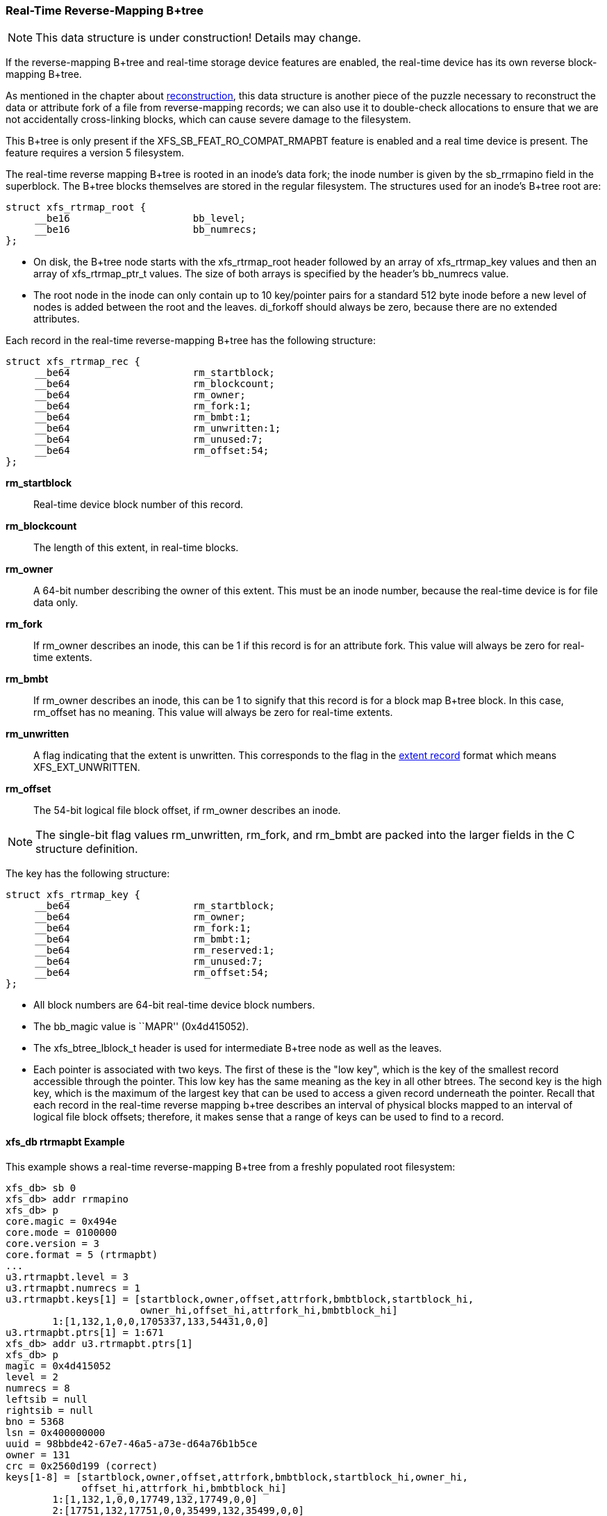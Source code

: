 [[Real_time_Reverse_Mapping_Btree]]
=== Real-Time Reverse-Mapping B+tree

[NOTE]
This data structure is under construction!  Details may change.

If the reverse-mapping B+tree and real-time storage device features
are enabled, the real-time device has its own reverse block-mapping
B+tree.

As mentioned in the chapter about xref:Reconstruction[reconstruction],
this data structure is another piece of the puzzle necessary to
reconstruct the data or attribute fork of a file from reverse-mapping
records; we can also use it to double-check allocations to ensure that
we are not accidentally cross-linking blocks, which can cause severe
damage to the filesystem.

This B+tree is only present if the +XFS_SB_FEAT_RO_COMPAT_RMAPBT+
feature is enabled and a real time device is present.  The feature
requires a version 5 filesystem.

The real-time reverse mapping B+tree is rooted in an inode's data
fork; the inode number is given by the +sb_rrmapino+ field in the
superblock.  The B+tree blocks themselves are stored in the regular
filesystem.  The structures used for an inode's B+tree root are:

[source, c]
----
struct xfs_rtrmap_root {
     __be16                     bb_level;
     __be16                     bb_numrecs;
};
----

* On disk, the B+tree node starts with the +xfs_rtrmap_root+ header
followed by an array of +xfs_rtrmap_key+ values and then an array of
+xfs_rtrmap_ptr_t+ values. The size of both arrays is specified by the
header's +bb_numrecs+ value.

* The root node in the inode can only contain up to 10 key/pointer
pairs for a standard 512 byte inode before a new level of nodes is
added between the root and the leaves.  +di_forkoff+ should always
be zero, because there are no extended attributes.

Each record in the real-time reverse-mapping B+tree has the following
structure:

[source, c]
----
struct xfs_rtrmap_rec {
     __be64                     rm_startblock;
     __be64                     rm_blockcount;
     __be64                     rm_owner;
     __be64                     rm_fork:1;
     __be64                     rm_bmbt:1;
     __be64                     rm_unwritten:1;
     __be64                     rm_unused:7;
     __be64                     rm_offset:54;
};
----

*rm_startblock*::
Real-time device block number of this record.

*rm_blockcount*::
The length of this extent, in real-time blocks.

*rm_owner*::
A 64-bit number describing the owner of this extent.  This must be an
inode number, because the real-time device is for file data only.

*rm_fork*::
If +rm_owner+ describes an inode, this can be 1 if this record is for
an attribute fork.  This value will always be zero for real-time
extents.

*rm_bmbt*::
If +rm_owner+ describes an inode, this can be 1 to signify that this
record is for a block map B+tree block.  In this case, +rm_offset+ has
no meaning.  This value will always be zero for real-time extents.

*rm_unwritten*::
A flag indicating that the extent is unwritten.  This corresponds to
the flag in the xref:Data_Extents[extent record] format which means
+XFS_EXT_UNWRITTEN+.

*rm_offset*::
The 54-bit logical file block offset, if +rm_owner+ describes an
inode.

[NOTE]
The single-bit flag values +rm_unwritten+, +rm_fork+, and +rm_bmbt+
are packed into the larger fields in the C structure definition.

The key has the following structure:

[source, c]
----
struct xfs_rtrmap_key {
     __be64                     rm_startblock;
     __be64                     rm_owner;
     __be64                     rm_fork:1;
     __be64                     rm_bmbt:1;
     __be64                     rm_reserved:1;
     __be64                     rm_unused:7;
     __be64                     rm_offset:54;
};
----

* All block numbers are 64-bit real-time device block numbers.

* The +bb_magic+ value is ``MAPR'' (0x4d415052).

* The +xfs_btree_lblock_t+ header is used for intermediate B+tree node as well
as the leaves.

* Each pointer is associated with two keys.  The first of these is the
"low key", which is the key of the smallest record accessible through
the pointer.  This low key has the same meaning as the key in all
other btrees.  The second key is the high key, which is the maximum of
the largest key that can be used to access a given record underneath
the pointer.  Recall that each record in the real-time reverse mapping
b+tree describes an interval of physical blocks mapped to an interval
of logical file block offsets; therefore, it makes sense that a range
of keys can be used to find to a record.

==== xfs_db rtrmapbt Example

This example shows a real-time reverse-mapping B+tree from a freshly
populated root filesystem:

----
xfs_db> sb 0
xfs_db> addr rrmapino
xfs_db> p
core.magic = 0x494e
core.mode = 0100000
core.version = 3
core.format = 5 (rtrmapbt)
...
u3.rtrmapbt.level = 3
u3.rtrmapbt.numrecs = 1
u3.rtrmapbt.keys[1] = [startblock,owner,offset,attrfork,bmbtblock,startblock_hi,
		       owner_hi,offset_hi,attrfork_hi,bmbtblock_hi]
	1:[1,132,1,0,0,1705337,133,54431,0,0]
u3.rtrmapbt.ptrs[1] = 1:671
xfs_db> addr u3.rtrmapbt.ptrs[1]
xfs_db> p
magic = 0x4d415052
level = 2
numrecs = 8
leftsib = null
rightsib = null
bno = 5368
lsn = 0x400000000
uuid = 98bbde42-67e7-46a5-a73e-d64a76b1b5ce
owner = 131
crc = 0x2560d199 (correct)
keys[1-8] = [startblock,owner,offset,attrfork,bmbtblock,startblock_hi,owner_hi,
	     offset_hi,attrfork_hi,bmbtblock_hi]
	1:[1,132,1,0,0,17749,132,17749,0,0]
	2:[17751,132,17751,0,0,35499,132,35499,0,0]
	3:[35501,132,35501,0,0,53249,132,53249,0,0]
	4:[53251,132,53251,0,0,1658473,133,7567,0,0]
	5:[1658475,133,7569,0,0,1667473,133,16567,0,0]
	6:[1667475,133,16569,0,0,1685223,133,34317,0,0]
	7:[1685225,133,34319,0,0,1694223,133,43317,0,0]
	8:[1694225,133,43319,0,0,1705337,133,54431,0,0]
ptrs[1-8] = 1:134 2:238 3:345 4:453 5:795 6:563 7:670 8:780
----

We arbitrarily pick pointer 7 (twice) to traverse downwards:

----
xfs_db> addr ptrs[7]
xfs_db> p
magic = 0x4d415052
level = 1
numrecs = 36
leftsib = 563
rightsib = 780
bno = 5360
lsn = 0
uuid = 98bbde42-67e7-46a5-a73e-d64a76b1b5ce
owner = 131
crc = 0x6807761d (correct)
keys[1-36] = [startblock,owner,offset,attrfork,bmbtblock,startblock_hi,owner_hi,
	      offset_hi,attrfork_hi,bmbtblock_hi]
	1:[1685225,133,34319,0,0,1685473,133,34567,0,0]
	2:[1685475,133,34569,0,0,1685723,133,34817,0,0]
	3:[1685725,133,34819,0,0,1685973,133,35067,0,0]
	...
	34:[1693475,133,42569,0,0,1693723,133,42817,0,0]
	35:[1693725,133,42819,0,0,1693973,133,43067,0,0]
	36:[1693975,133,43069,0,0,1694223,133,43317,0,0]
ptrs[1-36] = 1:669 2:672 3:674...34:722 35:723 36:725
xfs_db> addr ptrs[7]
xfs_db> p
magic = 0x4d415052
level = 0
numrecs = 125
leftsib = 678
rightsib = 681
bno = 5440
lsn = 0
uuid = 98bbde42-67e7-46a5-a73e-d64a76b1b5ce
owner = 131
crc = 0xefce34d4 (correct)
recs[1-125] = [startblock,blockcount,owner,offset,extentflag,attrfork,bmbtblock]
	1:[1686725,1,133,35819,0,0,0]
	2:[1686727,1,133,35821,0,0,0]
	3:[1686729,1,133,35823,0,0,0]
	...
	123:[1686969,1,133,36063,0,0,0]
	124:[1686971,1,133,36065,0,0,0]
	125:[1686973,1,133,36067,0,0,0]
----

Several interesting things pop out here.  The first record shows that
inode 133 has mapped real-time block 1,686,725 at offset 35,819.  We
confirm this by looking at the block map for that inode:

----
xfs_db> inode 133
xfs_db> p core.realtime
core.realtime = 1
xfs_db> bmap
data offset 35817 startblock 1686723 (1/638147) count 1 flag 0
data offset 35819 startblock 1686725 (1/638149) count 1 flag 0
data offset 35821 startblock 1686727 (1/638151) count 1 flag 0
----

Notice that inode 133 has the real-time flag set, which means that its
data blocks are all allocated from the real-time device.
